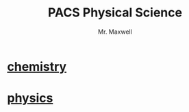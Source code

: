 #+title: PACS Physical Science
#+author: Mr. Maxwell

* [[https://tylermaxwell.co/science/chemistry/][chemistry]]
* [[https://tylermaxwell.co/science/physics][physics]]
